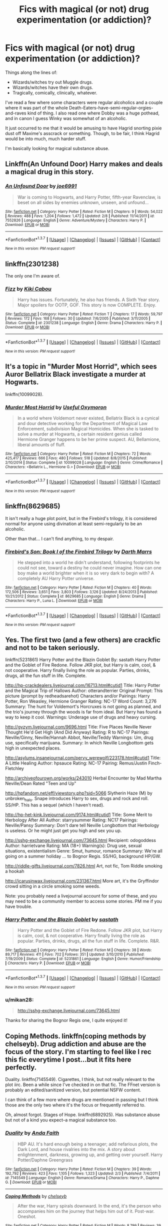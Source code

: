 #+TITLE: Fics with magical (or not) drug experimentation (or addiction)?

* Fics with magical (or not) drug experimentation (or addiction)?
:PROPERTIES:
:Author: fearandselfloathing_
:Score: 14
:DateUnix: 1457691739.0
:DateShort: 2016-Mar-11
:FlairText: Request
:END:
Things along the lines of:

- Wizards/witches try out Muggle drugs.
- Wizards/witches have their own drugs.
- Tragically, comically, clinically, whatever.

I've read a few where some characters were regular alcoholics and a couple where it was part of the whole Death-Eaters-have-semi-regular-orgies-and-raves kind of thing. I also read one where Dobby was a huge pothead, and in canon I guess Winky was somewhat of an alcoholic.

It just occurred to me that it would be amusing to have Hagrid snorting pixie dust off Maxime's asscrack or something. Though, to be fair, I think Hagrid would be into much, much harder stuff.

I'm basically looking for magical substance abuse.


** Linkffn(An Unfound Door) Harry makes and deals a magical drug in this story.
:PROPERTIES:
:Author: mildrice
:Score: 5
:DateUnix: 1457746197.0
:DateShort: 2016-Mar-12
:END:

*** [[http://www.fanfiction.net/s/7552826/1/][*/An Unfound Door/*]] by [[https://www.fanfiction.net/u/557425/joe6991][/joe6991/]]

#+begin_quote
  War is coming to Hogwarts, and Harry Potter, fifth-year Ravenclaw, is beset on all sides by enemies unknown, unseen, and unfound...
#+end_quote

^{/Site/: [[http://www.fanfiction.net/][fanfiction.net]] *|* /Category/: Harry Potter *|* /Rated/: Fiction M *|* /Chapters/: 9 *|* /Words/: 54,022 *|* /Reviews/: 488 *|* /Favs/: 1,204 *|* /Follows/: 1,472 *|* /Updated/: 2/8 *|* /Published/: 11/14/2011 *|* /id/: 7552826 *|* /Language/: English *|* /Genre/: Adventure/Mystery *|* /Characters/: Harry P. *|* /Download/: [[http://www.p0ody-files.com/ff_to_ebook/ffn-bot/index.php?id=7552826&source=ff&filetype=epub][EPUB]] or [[http://www.p0ody-files.com/ff_to_ebook/ffn-bot/index.php?id=7552826&source=ff&filetype=mobi][MOBI]]}

--------------

*FanfictionBot*^{1.3.7} *|* [[[https://github.com/tusing/reddit-ffn-bot/wiki/Usage][Usage]]] | [[[https://github.com/tusing/reddit-ffn-bot/wiki/Changelog][Changelog]]] | [[[https://github.com/tusing/reddit-ffn-bot/issues/][Issues]]] | [[[https://github.com/tusing/reddit-ffn-bot/][GitHub]]] | [[[https://www.reddit.com/message/compose?to=%2Fu%2Ftusing][Contact]]]

^{/New in this version: PM request support!/}
:PROPERTIES:
:Author: FanfictionBot
:Score: 1
:DateUnix: 1457746292.0
:DateShort: 2016-Mar-12
:END:


** linkffn(2301238)

The only one I'm aware of.
:PROPERTIES:
:Author: deirox
:Score: 3
:DateUnix: 1457701052.0
:DateShort: 2016-Mar-11
:END:

*** [[http://www.fanfiction.net/s/2301238/1/][*/Fizz/*]] by [[https://www.fanfiction.net/u/30396/Kiki-Cabou][/Kiki Cabou/]]

#+begin_quote
  Harry has issues. Fortunately, he also has friends. A Sixth Year story. Major spoilers for OOTP, GOF. This story is now COMPLETE. Enjoy.
#+end_quote

^{/Site/: [[http://www.fanfiction.net/][fanfiction.net]] *|* /Category/: Harry Potter *|* /Rated/: Fiction T *|* /Chapters/: 17 *|* /Words/: 59,797 *|* /Reviews/: 172 *|* /Favs/: 168 *|* /Follows/: 30 *|* /Updated/: 7/6/2005 *|* /Published/: 3/11/2005 *|* /Status/: Complete *|* /id/: 2301238 *|* /Language/: English *|* /Genre/: Drama *|* /Characters/: Harry P. *|* /Download/: [[http://www.p0ody-files.com/ff_to_ebook/ffn-bot/index.php?id=2301238&source=ff&filetype=epub][EPUB]] or [[http://www.p0ody-files.com/ff_to_ebook/ffn-bot/index.php?id=2301238&source=ff&filetype=mobi][MOBI]]}

--------------

*FanfictionBot*^{1.3.7} *|* [[[https://github.com/tusing/reddit-ffn-bot/wiki/Usage][Usage]]] | [[[https://github.com/tusing/reddit-ffn-bot/wiki/Changelog][Changelog]]] | [[[https://github.com/tusing/reddit-ffn-bot/issues/][Issues]]] | [[[https://github.com/tusing/reddit-ffn-bot/][GitHub]]] | [[[https://www.reddit.com/message/compose?to=%2Fu%2Ftusing][Contact]]]

^{/New in this version: PM request support!/}
:PROPERTIES:
:Author: FanfictionBot
:Score: 1
:DateUnix: 1457701190.0
:DateShort: 2016-Mar-11
:END:


** It's a topic in "Murder Most Horrid", which sees Auror Bellatrix Black investigate a murder at Hogwarts.

linkffn(10099028).
:PROPERTIES:
:Author: Starfox5
:Score: 3
:DateUnix: 1457711625.0
:DateShort: 2016-Mar-11
:END:

*** [[http://www.fanfiction.net/s/10099028/1/][*/Murder Most Horrid/*]] by [[https://www.fanfiction.net/u/1285752/Useful-Oxymoron][/Useful Oxymoron/]]

#+begin_quote
  In a world where Voldemort never existed, Bellatrix Black is a cynical and dour detective working for the Department of Magical Law Enforcement, subdivision Magical Homicides. When she is tasked to solve a murder at Hogwarts, a certain resident genius called Hermione Granger happens to be her prime suspect. AU, Bellamione, liberal amounts of fluff.
#+end_quote

^{/Site/: [[http://www.fanfiction.net/][fanfiction.net]] *|* /Category/: Harry Potter *|* /Rated/: Fiction M *|* /Chapters/: 72 *|* /Words/: 425,417 *|* /Reviews/: 666 *|* /Favs/: 480 *|* /Follows/: 518 *|* /Updated/: 8/8/2015 *|* /Published/: 2/10/2014 *|* /Status/: Complete *|* /id/: 10099028 *|* /Language/: English *|* /Genre/: Crime/Romance *|* /Characters/: <Bellatrix L., Hermione G.> *|* /Download/: [[http://www.p0ody-files.com/ff_to_ebook/ffn-bot/index.php?id=10099028&source=ff&filetype=epub][EPUB]] or [[http://www.p0ody-files.com/ff_to_ebook/ffn-bot/index.php?id=10099028&source=ff&filetype=mobi][MOBI]]}

--------------

*FanfictionBot*^{1.3.7} *|* [[[https://github.com/tusing/reddit-ffn-bot/wiki/Usage][Usage]]] | [[[https://github.com/tusing/reddit-ffn-bot/wiki/Changelog][Changelog]]] | [[[https://github.com/tusing/reddit-ffn-bot/issues/][Issues]]] | [[[https://github.com/tusing/reddit-ffn-bot/][GitHub]]] | [[[https://www.reddit.com/message/compose?to=%2Fu%2Ftusing][Contact]]]

^{/New in this version: PM request support!/}
:PROPERTIES:
:Author: FanfictionBot
:Score: 1
:DateUnix: 1457711704.0
:DateShort: 2016-Mar-11
:END:


** linkffn(8629685)

It isn't really a huge plot point, but in the Firebird's trilogy, it is considered normal for anyone using divination at least semi-regularly to be an alcoholic.

Other than that... I can't find anything, to my despair.
:PROPERTIES:
:Author: Lenrivk
:Score: 3
:DateUnix: 1457741611.0
:DateShort: 2016-Mar-12
:END:

*** [[http://www.fanfiction.net/s/8629685/1/][*/Firebird's Son: Book I of the Firebird Trilogy/*]] by [[https://www.fanfiction.net/u/1229909/Darth-Marrs][/Darth Marrs/]]

#+begin_quote
  He stepped into a world he didn't understand, following footprints he could not see, toward a destiny he could never imagine. How can one boy make a world brighter when it is so very dark to begin with? A completely AU Harry Potter universe.
#+end_quote

^{/Site/: [[http://www.fanfiction.net/][fanfiction.net]] *|* /Category/: Harry Potter *|* /Rated/: Fiction M *|* /Chapters/: 40 *|* /Words/: 172,506 *|* /Reviews/: 3,651 *|* /Favs/: 3,803 *|* /Follows/: 3,126 *|* /Updated/: 8/24/2013 *|* /Published/: 10/21/2012 *|* /Status/: Complete *|* /id/: 8629685 *|* /Language/: English *|* /Genre/: Drama *|* /Characters/: Harry P., Luna L. *|* /Download/: [[http://www.p0ody-files.com/ff_to_ebook/ffn-bot/index.php?id=8629685&source=ff&filetype=epub][EPUB]] or [[http://www.p0ody-files.com/ff_to_ebook/ffn-bot/index.php?id=8629685&source=ff&filetype=mobi][MOBI]]}

--------------

*FanfictionBot*^{1.3.7} *|* [[[https://github.com/tusing/reddit-ffn-bot/wiki/Usage][Usage]]] | [[[https://github.com/tusing/reddit-ffn-bot/wiki/Changelog][Changelog]]] | [[[https://github.com/tusing/reddit-ffn-bot/issues/][Issues]]] | [[[https://github.com/tusing/reddit-ffn-bot/][GitHub]]] | [[[https://www.reddit.com/message/compose?to=%2Fu%2Ftusing][Contact]]]

^{/New in this version: PM request support!/}
:PROPERTIES:
:Author: FanfictionBot
:Score: 1
:DateUnix: 1457741691.0
:DateShort: 2016-Mar-12
:END:


** Yes. The first two (and a few others) are crackfic and not to be taken seriously.

linkffn(5231861) Harry Potter and the Blazin Goblet By: sastath Harry Potter and the Goblet of Fire Redone. Follow JKR plot, but Harry is calm, cool, & not cooperative. Harry finally living the role as popular. Parties, drinks, drugs, all the fun stuff in life. Complete.

[[http://hp-crackdealers.livejournal.com/16713.html#cutid1]] Title: Harry Potter and the Magical Trip of Hallows Author: otterandterrier Original Prompt: This picture (prompt by redheadsarehot) Characters and/or Pairings: Harry Potter, Ron Weasley, Hermione Granger Rating: NC-17 Word Count: 3,276 Summary: The hunt for Voldemort's Horcruxes is not going as planned, and the trio's journey through the woods is far from ideal. But Harry has found a way to keep it cool. Warnings: Underage use of drugs and heavy cursing.

[[http://gyzym.livejournal.com/9696.html]] Title: Five Places Neville Never Thought He'd Get High (And Did Anyway) Rating: R to NC-17 Pairings: Neville/Ginny, Neville/Hannah Abbot, Neville/Teddy Warnings: Um, drug use, specifically marijuana. Summary: In which Neville Longbottom gets high in unexpected places.

[[http://asylums.insanejournal.com/pervy_werewolf/223178.html#cutid1]] Title: A Little Healing Author: hpsauce Rating: NC-17 Pairing: Remus/Justin Finch-Fletchley

[[http://archiveofourown.org/works/243010]] Herbal Encounter by Mad Martha Neville/Dean Rated "Teen and Up"

[[http://hpfandom.net/eff/viewstory.php?sid=5066]] Slytherin Haze (M) by unbroken_halo. Snape introduces Harry to sex, drugs and rock and roll. SS/HP. This has a sequel (which I haven't read).

[[http://hp-het-kink.livejournal.com/9174.html#cutid1]] Title: Some Merit to Herbology After All Author: starrysummer Rating: NC17 Pairings: Neville/Pansy Summary: Don't dare tell Neville Longbottom that Herbology is useless. Or he might just get you high and sex you up.

[[http://sshg-exchange.livejournal.com/73645.html]] Recipient: odogoddess Author: harrietvane Rating: MA (18+) Warning(s): Drug use, sexual situations, existentialism Genre: Smut, humour, romance Summary: We're all going on a summer holiday ... to Bognor Regis. SS/HG, background HP/GW.

[[http://riddle-gifts.livejournal.com/7826.html]] Art, not fic, Tom Riddle smoking a hookah

[[http://icarusinwax.livejournal.com/231367.html]] More art, it's the Gryffindor crowd sitting in a circle smoking some weeds.

Note: you probably need a livejournal account for some of these, and you may need to be a community member to access some stories. PM me if you have trouble.
:PROPERTIES:
:Author: hurathixet
:Score: 2
:DateUnix: 1457718534.0
:DateShort: 2016-Mar-11
:END:

*** [[http://www.fanfiction.net/s/5231861/1/][*/Harry Potter and the Blazin Goblet/*]] by [[https://www.fanfiction.net/u/1556501/sastath][/sastath/]]

#+begin_quote
  Harry Potter and the Goblet of Fire Redone. Follow JKR plot, but Harry is calm, cool, & not cooperative. Harry finally living the role as popular. Parties, drinks, drugs, all the fun stuff in life. Complete. R&R.
#+end_quote

^{/Site/: [[http://www.fanfiction.net/][fanfiction.net]] *|* /Category/: Harry Potter *|* /Rated/: Fiction M *|* /Chapters/: 38 *|* /Words/: 89,717 *|* /Reviews/: 411 *|* /Favs/: 702 *|* /Follows/: 351 *|* /Updated/: 3/10/2010 *|* /Published/: 7/19/2009 *|* /Status/: Complete *|* /id/: 5231861 *|* /Language/: English *|* /Genre/: Humor/Friendship *|* /Characters/: Harry P. *|* /Download/: [[http://www.p0ody-files.com/ff_to_ebook/ffn-bot/index.php?id=5231861&source=ff&filetype=epub][EPUB]] or [[http://www.p0ody-files.com/ff_to_ebook/ffn-bot/index.php?id=5231861&source=ff&filetype=mobi][MOBI]]}

--------------

*FanfictionBot*^{1.3.7} *|* [[[https://github.com/tusing/reddit-ffn-bot/wiki/Usage][Usage]]] | [[[https://github.com/tusing/reddit-ffn-bot/wiki/Changelog][Changelog]]] | [[[https://github.com/tusing/reddit-ffn-bot/issues/][Issues]]] | [[[https://github.com/tusing/reddit-ffn-bot/][GitHub]]] | [[[https://www.reddit.com/message/compose?to=%2Fu%2Ftusing][Contact]]]

^{/New in this version: PM request support!/}
:PROPERTIES:
:Author: FanfictionBot
:Score: 2
:DateUnix: 1457718626.0
:DateShort: 2016-Mar-11
:END:


*** u/mikan28:
#+begin_quote
  [[http://sshg-exchange.livejournal.com/73645.html]]
#+end_quote

Thanks for sharing the Bognor Regis one, I quite enjoyed it!
:PROPERTIES:
:Author: mikan28
:Score: 2
:DateUnix: 1458110609.0
:DateShort: 2016-Mar-16
:END:


** Coping Methods. linkffn(coping methods by chelseyb). Drug addiction and abuse are the focus of the story. I'm starting to feel like I rec this fic everytime I post...but it fits here perfectly.

Duality. linkffn(7145549). Cigarettes, I think, but not really relevant to the plot iirc. Been a while since I've checked in on that fic. The FFnet version is probably an edited/sanitized version, but potential NSFW content.

I can think of a few more where drugs are mentioned in passing but I think those are the only two where it's the focus or frequently referred to.

Oh, almost forgot. Stages of Hope. linkffn(6892925). Has substance abuse but not of a kind you expect--a magical substance too.
:PROPERTIES:
:Author: Fufu_00
:Score: 2
:DateUnix: 1457789607.0
:DateShort: 2016-Mar-12
:END:

*** [[http://www.fanfiction.net/s/7145549/1/][*/Duality/*]] by [[https://www.fanfiction.net/u/1191684/Anda-Faith][/Anda Faith/]]

#+begin_quote
  HBP AU. It's hard enough being a teenager; add nefarious plots, the Dark Lord, and house rivalries into the mix. A story about enlightenment, darkness, growing up, and getting over yourself. Harry Potter/Daphne Greengrass
#+end_quote

^{/Site/: [[http://www.fanfiction.net/][fanfiction.net]] *|* /Category/: Harry Potter *|* /Rated/: Fiction M *|* /Chapters/: 39 *|* /Words/: 192,792 *|* /Reviews/: 423 *|* /Favs/: 1,105 *|* /Follows/: 1,323 *|* /Updated/: 2/3 *|* /Published/: 7/4/2011 *|* /id/: 7145549 *|* /Language/: English *|* /Genre/: Romance/Drama *|* /Characters/: Harry P., Daphne G. *|* /Download/: [[http://www.p0ody-files.com/ff_to_ebook/ffn-bot/index.php?id=7145549&source=ff&filetype=epub][EPUB]] or [[http://www.p0ody-files.com/ff_to_ebook/ffn-bot/index.php?id=7145549&source=ff&filetype=mobi][MOBI]]}

--------------

[[http://www.fanfiction.net/s/7256390/1/][*/Coping Methods/*]] by [[https://www.fanfiction.net/u/1824855/chelseyb][/chelseyb/]]

#+begin_quote
  After the war, Harry spirals downward. In the end, it's the person who accompanies him on the journey that helps him out of it. Post-war. Oneshot.
#+end_quote

^{/Site/: [[http://www.fanfiction.net/][fanfiction.net]] *|* /Category/: Harry Potter *|* /Rated/: Fiction M *|* /Words/: 8,799 *|* /Reviews/: 39 *|* /Favs/: 151 *|* /Follows/: 37 *|* /Published/: 8/5/2011 *|* /Status/: Complete *|* /id/: 7256390 *|* /Language/: English *|* /Genre/: Angst/Romance *|* /Characters/: Harry P., N. Tonks *|* /Download/: [[http://www.p0ody-files.com/ff_to_ebook/ffn-bot/index.php?id=7256390&source=ff&filetype=epub][EPUB]] or [[http://www.p0ody-files.com/ff_to_ebook/ffn-bot/index.php?id=7256390&source=ff&filetype=mobi][MOBI]]}

--------------

[[http://www.fanfiction.net/s/6892925/1/][*/Stages of Hope/*]] by [[https://www.fanfiction.net/u/291348/kayly-silverstorm][/kayly silverstorm/]]

#+begin_quote
  Professor Sirius Black, Head of Slytherin house, is confused. Who are these two strangers found at Hogwarts, and why does one of them claim to be the son of Lily Lupin and that git James Potter? Dimension travel AU, no pairings so far. Dark humour.
#+end_quote

^{/Site/: [[http://www.fanfiction.net/][fanfiction.net]] *|* /Category/: Harry Potter *|* /Rated/: Fiction T *|* /Chapters/: 32 *|* /Words/: 94,563 *|* /Reviews/: 3,453 *|* /Favs/: 4,699 *|* /Follows/: 2,467 *|* /Updated/: 9/3/2012 *|* /Published/: 4/10/2011 *|* /Status/: Complete *|* /id/: 6892925 *|* /Language/: English *|* /Genre/: Adventure/Drama *|* /Characters/: Harry P., Hermione G. *|* /Download/: [[http://www.p0ody-files.com/ff_to_ebook/ffn-bot/index.php?id=6892925&source=ff&filetype=epub][EPUB]] or [[http://www.p0ody-files.com/ff_to_ebook/ffn-bot/index.php?id=6892925&source=ff&filetype=mobi][MOBI]]}

--------------

*FanfictionBot*^{1.3.7} *|* [[[https://github.com/tusing/reddit-ffn-bot/wiki/Usage][Usage]]] | [[[https://github.com/tusing/reddit-ffn-bot/wiki/Changelog][Changelog]]] | [[[https://github.com/tusing/reddit-ffn-bot/issues/][Issues]]] | [[[https://github.com/tusing/reddit-ffn-bot/][GitHub]]] | [[[https://www.reddit.com/message/compose?to=%2Fu%2Ftusing][Contact]]]

^{/New in this version: PM request support!/}
:PROPERTIES:
:Author: FanfictionBot
:Score: 1
:DateUnix: 1457789689.0
:DateShort: 2016-Mar-12
:END:


** Two I know are linkffn(The Cupboard) which is a one shot in which Harry is a smoker and linkffn(Reparations). I haven't reread that one for awhile but I recall it has Harry and Draco as healers on a ward filled with people with various addictions and other problems.
:PROPERTIES:
:Author: bri-anna
:Score: 1
:DateUnix: 1457702654.0
:DateShort: 2016-Mar-11
:END:

*** [[http://www.fanfiction.net/s/4842696/1/][*/Reparations/*]] by [[https://www.fanfiction.net/u/1550773/Sara-s-Girl][/Sara's Girl/]]

#+begin_quote
  Harry is about to discover that the steepest learning curve comes after Healer training, and that second chances can be found in unexpected places. HPDM pre-slash/slash. Now completed.
#+end_quote

^{/Site/: [[http://www.fanfiction.net/][fanfiction.net]] *|* /Category/: Harry Potter *|* /Rated/: Fiction M *|* /Chapters/: 10 *|* /Words/: 92,767 *|* /Reviews/: 1,196 *|* /Favs/: 2,509 *|* /Follows/: 329 *|* /Updated/: 4/10/2009 *|* /Published/: 2/5/2009 *|* /Status/: Complete *|* /id/: 4842696 *|* /Language/: English *|* /Genre/: Drama/Romance *|* /Characters/: Harry P., Draco M. *|* /Download/: [[http://www.p0ody-files.com/ff_to_ebook/ffn-bot/index.php?id=4842696&source=ff&filetype=epub][EPUB]] or [[http://www.p0ody-files.com/ff_to_ebook/ffn-bot/index.php?id=4842696&source=ff&filetype=mobi][MOBI]]}

--------------

[[http://www.fanfiction.net/s/10449375/1/][*/The Cupboard Under the Stairs/*]] by [[https://www.fanfiction.net/u/5643202/Stargon1][/Stargon1/]]

#+begin_quote
  A mysterious green inked letter banished Harry from his cupboard. But does taking the boy out of the cupboard also mean that you've taken the cupboard out of the boy? A first year fic.
#+end_quote

^{/Site/: [[http://www.fanfiction.net/][fanfiction.net]] *|* /Category/: Harry Potter *|* /Rated/: Fiction K *|* /Chapters/: 22 *|* /Words/: 51,301 *|* /Reviews/: 437 *|* /Favs/: 1,149 *|* /Follows/: 673 *|* /Updated/: 8/28/2014 *|* /Published/: 6/14/2014 *|* /Status/: Complete *|* /id/: 10449375 *|* /Language/: English *|* /Genre/: Adventure/Friendship *|* /Characters/: Harry P., Hermione G. *|* /Download/: [[http://www.p0ody-files.com/ff_to_ebook/ffn-bot/index.php?id=10449375&source=ff&filetype=epub][EPUB]] or [[http://www.p0ody-files.com/ff_to_ebook/ffn-bot/index.php?id=10449375&source=ff&filetype=mobi][MOBI]]}

--------------

*FanfictionBot*^{1.3.7} *|* [[[https://github.com/tusing/reddit-ffn-bot/wiki/Usage][Usage]]] | [[[https://github.com/tusing/reddit-ffn-bot/wiki/Changelog][Changelog]]] | [[[https://github.com/tusing/reddit-ffn-bot/issues/][Issues]]] | [[[https://github.com/tusing/reddit-ffn-bot/][GitHub]]] | [[[https://www.reddit.com/message/compose?to=%2Fu%2Ftusing][Contact]]]

^{/New in this version: PM request support!/}
:PROPERTIES:
:Author: FanfictionBot
:Score: 1
:DateUnix: 1457702745.0
:DateShort: 2016-Mar-11
:END:

**** The bot got that wrong I meant linkffn(The Cupboard by enahma)
:PROPERTIES:
:Author: bri-anna
:Score: 1
:DateUnix: 1457706932.0
:DateShort: 2016-Mar-11
:END:

***** [[http://www.fanfiction.net/s/1754428/1/][*/The Cupboard/*]] by [[https://www.fanfiction.net/u/336823/enahma][/enahma/]]

#+begin_quote
  After Sirius's death, Harry is sinking into depression. And then, he receives a detention which leads to a shocking revelation. Will he be able to stop sinking deeper? COMPLETE! No slash.
#+end_quote

^{/Site/: [[http://www.fanfiction.net/][fanfiction.net]] *|* /Category/: Harry Potter *|* /Rated/: Fiction K+ *|* /Words/: 13,931 *|* /Reviews/: 348 *|* /Favs/: 1,710 *|* /Follows/: 261 *|* /Updated/: 1/10 *|* /Published/: 2/29/2004 *|* /Status/: Complete *|* /id/: 1754428 *|* /Language/: English *|* /Genre/: Drama *|* /Characters/: Harry P., Severus S. *|* /Download/: [[http://www.p0ody-files.com/ff_to_ebook/ffn-bot/index.php?id=1754428&source=ff&filetype=epub][EPUB]] or [[http://www.p0ody-files.com/ff_to_ebook/ffn-bot/index.php?id=1754428&source=ff&filetype=mobi][MOBI]]}

--------------

*FanfictionBot*^{1.3.7} *|* [[[https://github.com/tusing/reddit-ffn-bot/wiki/Usage][Usage]]] | [[[https://github.com/tusing/reddit-ffn-bot/wiki/Changelog][Changelog]]] | [[[https://github.com/tusing/reddit-ffn-bot/issues/][Issues]]] | [[[https://github.com/tusing/reddit-ffn-bot/][GitHub]]] | [[[https://www.reddit.com/message/compose?to=%2Fu%2Ftusing][Contact]]]

^{/New in this version: PM request support!/}
:PROPERTIES:
:Author: FanfictionBot
:Score: 1
:DateUnix: 1457707310.0
:DateShort: 2016-Mar-11
:END:


** Don't take this one too seriously :-)

linkffn(2668843)
:PROPERTIES:
:Author: socke42
:Score: 1
:DateUnix: 1457703786.0
:DateShort: 2016-Mar-11
:END:

*** [[http://www.fanfiction.net/s/2668843/1/][*/Billywigs/*]] by [[https://www.fanfiction.net/u/651163/evansentranced][/evansentranced/]]

#+begin_quote
  Features: A massive conspiracy orchestrated by Dumbledore, repeated abuse of billywig stings, a nearfatal brush with a werewolf, an intervention, a skeptical Lily, a hotheaded Sirius, an addicted James, a slightly confused Remus, and a pseudogenius Peter.
#+end_quote

^{/Site/: [[http://www.fanfiction.net/][fanfiction.net]] *|* /Category/: Harry Potter *|* /Rated/: Fiction K+ *|* /Chapters/: 21 *|* /Words/: 48,544 *|* /Reviews/: 126 *|* /Favs/: 82 *|* /Follows/: 24 *|* /Updated/: 11/22/2006 *|* /Published/: 11/20/2005 *|* /Status/: Complete *|* /id/: 2668843 *|* /Language/: English *|* /Genre/: Humor *|* /Characters/: James P., Sirius B. *|* /Download/: [[http://www.p0ody-files.com/ff_to_ebook/ffn-bot/index.php?id=2668843&source=ff&filetype=epub][EPUB]] or [[http://www.p0ody-files.com/ff_to_ebook/ffn-bot/index.php?id=2668843&source=ff&filetype=mobi][MOBI]]}

--------------

*FanfictionBot*^{1.3.7} *|* [[[https://github.com/tusing/reddit-ffn-bot/wiki/Usage][Usage]]] | [[[https://github.com/tusing/reddit-ffn-bot/wiki/Changelog][Changelog]]] | [[[https://github.com/tusing/reddit-ffn-bot/issues/][Issues]]] | [[[https://github.com/tusing/reddit-ffn-bot/][GitHub]]] | [[[https://www.reddit.com/message/compose?to=%2Fu%2Ftusing][Contact]]]

^{/New in this version: PM request support!/}
:PROPERTIES:
:Author: FanfictionBot
:Score: 1
:DateUnix: 1457703925.0
:DateShort: 2016-Mar-11
:END:


** Blood Magic by GatewayGirl (complete only on Schnoogle, only part is up on ffn) has a bit actually. It's a severitus fic, with a Snape that I quite like the characterization of (it's more book than movie Snape, in that he lashes out rather than being calmly nasty. He's got a beautifully morbid sense of humor too. It was written too early to get Snape's background quite right, but it's closer than most takes, and it's a rather fascinating one). Anyway, there are a few mind altering substances brewed, some by Snape, some by Harry, and a character is mentioned as being addicted to a particularly nasty potion. Some of the drug use is played for humor (and the dialogue is actually brilliant - better than I've seen in many published works), but it's also addressed more seriously. It is novel length, and the drugs are a bit of a running side theme/plot, not the main one. It's one of my favorite old fics.
:PROPERTIES:
:Author: silkrobe
:Score: 1
:DateUnix: 1457718640.0
:DateShort: 2016-Mar-11
:END:


** linkffn(Reparations by Sara's Girl; Foundations by Sara's Girl)

They're HP/DM if that's something you're not interested in.
:PROPERTIES:
:Author: denarii
:Score: 1
:DateUnix: 1457754962.0
:DateShort: 2016-Mar-12
:END:

*** [[http://www.fanfiction.net/s/5047623/1/][*/Foundations/*]] by [[https://www.fanfiction.net/u/1550773/Sara-s-Girl][/Sara's Girl/]]

#+begin_quote
  When one door closes, another one opens... with a bit of a push. Life, love and complications. Sequel to Reparations. HPDM slash. COMPLETED.
#+end_quote

^{/Site/: [[http://www.fanfiction.net/][fanfiction.net]] *|* /Category/: Harry Potter *|* /Rated/: Fiction M *|* /Chapters/: 12 *|* /Words/: 249,430 *|* /Reviews/: 983 *|* /Favs/: 1,396 *|* /Follows/: 231 *|* /Updated/: 8/1/2009 *|* /Published/: 5/8/2009 *|* /Status/: Complete *|* /id/: 5047623 *|* /Language/: English *|* /Genre/: Drama/Romance *|* /Characters/: Harry P., Draco M. *|* /Download/: [[http://www.p0ody-files.com/ff_to_ebook/ffn-bot/index.php?id=5047623&source=ff&filetype=epub][EPUB]] or [[http://www.p0ody-files.com/ff_to_ebook/ffn-bot/index.php?id=5047623&source=ff&filetype=mobi][MOBI]]}

--------------

[[http://www.fanfiction.net/s/4842696/1/][*/Reparations/*]] by [[https://www.fanfiction.net/u/1550773/Sara-s-Girl][/Sara's Girl/]]

#+begin_quote
  Harry is about to discover that the steepest learning curve comes after Healer training, and that second chances can be found in unexpected places. HPDM pre-slash/slash. Now completed.
#+end_quote

^{/Site/: [[http://www.fanfiction.net/][fanfiction.net]] *|* /Category/: Harry Potter *|* /Rated/: Fiction M *|* /Chapters/: 10 *|* /Words/: 92,767 *|* /Reviews/: 1,196 *|* /Favs/: 2,509 *|* /Follows/: 329 *|* /Updated/: 4/10/2009 *|* /Published/: 2/5/2009 *|* /Status/: Complete *|* /id/: 4842696 *|* /Language/: English *|* /Genre/: Drama/Romance *|* /Characters/: Harry P., Draco M. *|* /Download/: [[http://www.p0ody-files.com/ff_to_ebook/ffn-bot/index.php?id=4842696&source=ff&filetype=epub][EPUB]] or [[http://www.p0ody-files.com/ff_to_ebook/ffn-bot/index.php?id=4842696&source=ff&filetype=mobi][MOBI]]}

--------------

*FanfictionBot*^{1.3.7} *|* [[[https://github.com/tusing/reddit-ffn-bot/wiki/Usage][Usage]]] | [[[https://github.com/tusing/reddit-ffn-bot/wiki/Changelog][Changelog]]] | [[[https://github.com/tusing/reddit-ffn-bot/issues/][Issues]]] | [[[https://github.com/tusing/reddit-ffn-bot/][GitHub]]] | [[[https://www.reddit.com/message/compose?to=%2Fu%2Ftusing][Contact]]]

^{/New in this version: PM request support!/}
:PROPERTIES:
:Author: FanfictionBot
:Score: 1
:DateUnix: 1457755016.0
:DateShort: 2016-Mar-12
:END:


** Linkffn(8262940)

Drug-like potions feature in this mystery/crime/romance.
:PROPERTIES:
:Author: namekyd
:Score: 1
:DateUnix: 1457799999.0
:DateShort: 2016-Mar-12
:END:

*** [[http://www.fanfiction.net/s/8262940/1/][*/Unatoned/*]] by [[https://www.fanfiction.net/u/1232425/SeriousScribble][/SeriousScribble/]]

#+begin_quote
  Secrets of the war, a murder and a fatal attraction: After his victory over Voldemort, Harry became an Auror, and realised quickly that it wasn't at all like he had imagined. Disillusioned with the Ministry, he takes on a last case, but when he starts digging deeper, his life takes a sudden turn ... AUish, Post-Hogwarts. HP/DG
#+end_quote

^{/Site/: [[http://www.fanfiction.net/][fanfiction.net]] *|* /Category/: Harry Potter *|* /Rated/: Fiction M *|* /Chapters/: 23 *|* /Words/: 103,724 *|* /Reviews/: 532 *|* /Favs/: 894 *|* /Follows/: 641 *|* /Updated/: 11/21/2012 *|* /Published/: 6/27/2012 *|* /Status/: Complete *|* /id/: 8262940 *|* /Language/: English *|* /Genre/: Crime/Drama *|* /Characters/: Harry P., Daphne G. *|* /Download/: [[http://www.p0ody-files.com/ff_to_ebook/ffn-bot/index.php?id=8262940&source=ff&filetype=epub][EPUB]] or [[http://www.p0ody-files.com/ff_to_ebook/ffn-bot/index.php?id=8262940&source=ff&filetype=mobi][MOBI]]}

--------------

*FanfictionBot*^{1.3.7} *|* [[[https://github.com/tusing/reddit-ffn-bot/wiki/Usage][Usage]]] | [[[https://github.com/tusing/reddit-ffn-bot/wiki/Changelog][Changelog]]] | [[[https://github.com/tusing/reddit-ffn-bot/issues/][Issues]]] | [[[https://github.com/tusing/reddit-ffn-bot/][GitHub]]] | [[[https://www.reddit.com/message/compose?to=%2Fu%2Ftusing][Contact]]]

^{/New in this version: PM request support!/}
:PROPERTIES:
:Author: FanfictionBot
:Score: 1
:DateUnix: 1457800209.0
:DateShort: 2016-Mar-12
:END:


** There is one story where Hermione is an extremely successful business woman, but is completely addicted to an anit-anxiety/antidepressant potion.

It is a good read if you like Dramione.
:PROPERTIES:
:Author: ElderGoddessSized
:Score: 1
:DateUnix: 1457721439.0
:DateShort: 2016-Mar-11
:END:

*** Link?
:PROPERTIES:
:Author: Karinta
:Score: 1
:DateUnix: 1457974387.0
:DateShort: 2016-Mar-14
:END:

**** Sorry about the wait. I forgot it is primarily a Marriage Law fic but deals with Hermione's addiction in it, so sorry if it's not your thing.

[[https://m.fanfiction.net/s/4661762/1/][The Guilded Cage]]
:PROPERTIES:
:Author: ElderGoddessSized
:Score: 2
:DateUnix: 1458023472.0
:DateShort: 2016-Mar-15
:END:

***** Thanks.
:PROPERTIES:
:Author: Karinta
:Score: 2
:DateUnix: 1458054362.0
:DateShort: 2016-Mar-15
:END:
